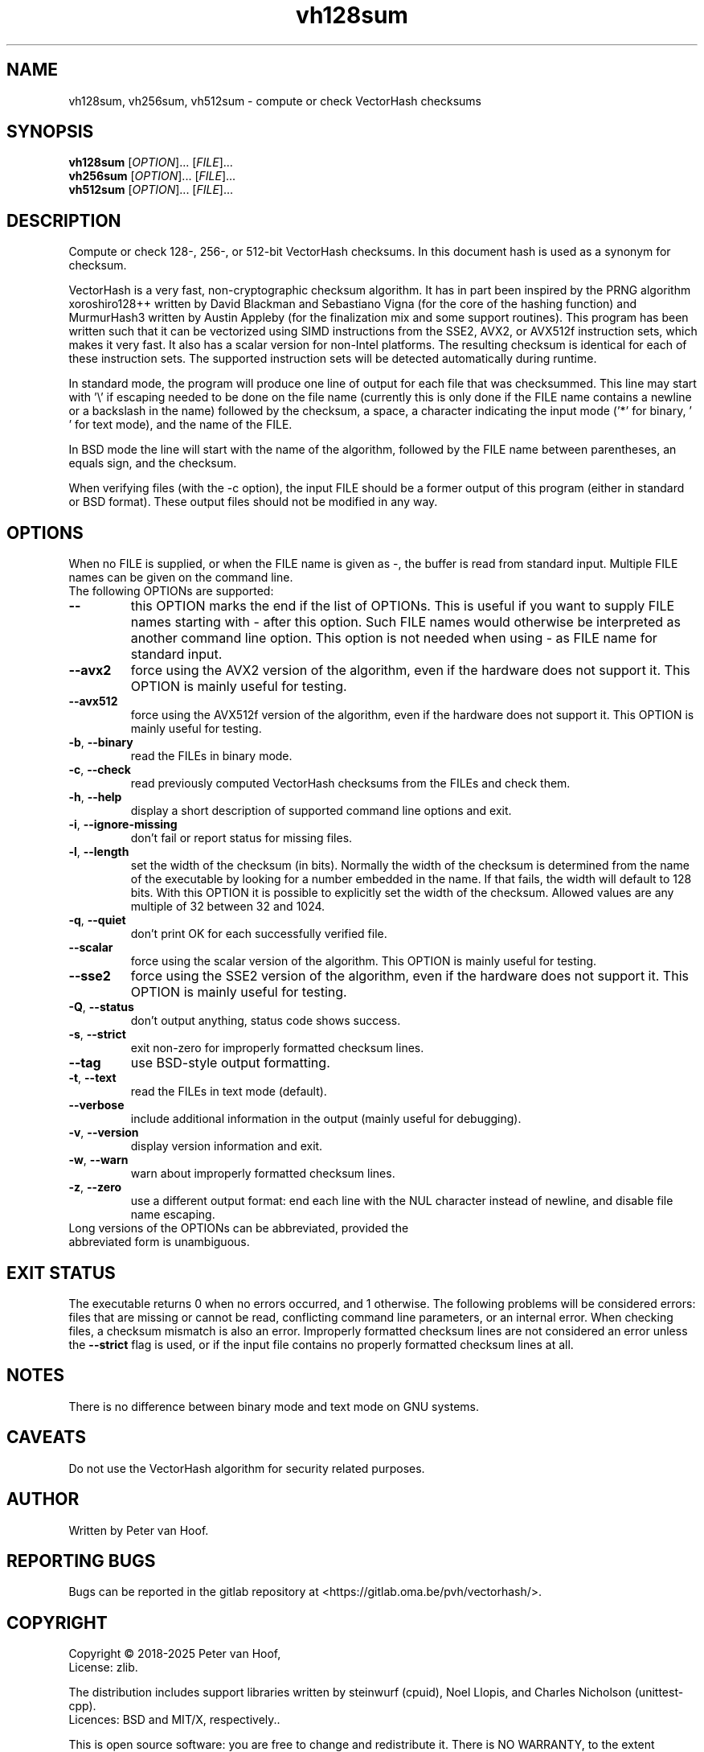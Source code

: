 .TH vh128sum "1" "January 2025" "Peter van Hoof" "User Commands"
.SH NAME
vh128sum, vh256sum, vh512sum \- compute or check VectorHash checksums
.SH SYNOPSIS
.B vh128sum
[\fI\,OPTION\/\fR]... [\fI\,FILE\/\fR]...
.br
.B vh256sum
[\fI\,OPTION\/\fR]... [\fI\,FILE\/\fR]...
.br
.B vh512sum
[\fI\,OPTION\/\fR]... [\fI\,FILE\/\fR]...
.SH DESCRIPTION
Compute or check 128-, 256-, or 512-bit VectorHash checksums.
In this document hash is used as a synonym for checksum.
.PP
VectorHash is a very fast, non-cryptographic checksum algorithm. It has in part
been inspired by the PRNG algorithm xoroshiro128++ written by David Blackman and
Sebastiano Vigna (for the core of the hashing function) and MurmurHash3 written
by Austin Appleby (for the finalization mix and some support routines). This
program has been written such that it can be vectorized using SIMD instructions
from the SSE2, AVX2, or AVX512f instruction sets, which makes it very fast. It
also has a scalar version for non-Intel platforms. The resulting checksum is
identical for each of these instruction sets. The supported instruction sets
will be detected automatically during runtime.

In standard mode, the program will produce one line of output for each file that
was checksummed. This line may start with '\\' if escaping needed to be done on
the file name (currently this is only done if the FILE name contains a newline
or a backslash in the name) followed by the checksum, a space, a character
indicating the input mode ('*' for binary, \&' ' for text mode), and the name of
the FILE.

In BSD mode the line will start with the name of the algorithm, followed by the
FILE name between parentheses, an equals sign, and the checksum.

When verifying files (with the \-c option), the input FILE should be a former
output of this program (either in standard or BSD format). These output files
should not be modified in any way.
.SH OPTIONS
When no FILE is supplied, or when the FILE name is given as \-, the buffer is
read from standard input. Multiple FILE names can be given on the command line.
.TP
The following OPTIONs are supported:
.TP
\fB\-\-\fR
this OPTION marks the end if the list of OPTIONs. This is useful if you want
to supply FILE names starting with \- after this option. Such FILE names would
otherwise be interpreted as another command line option. This option is not
needed when using \- as FILE name for standard input.
.TP
\fB\-\-avx2\fR
force using the AVX2 version of the algorithm, even if the hardware does not
support it. This OPTION is mainly useful for testing.
.TP
\fB\-\-avx512\fR
force using the AVX512f version of the algorithm, even if the hardware does not
support it. This OPTION is mainly useful for testing.
.TP
\fB\-b\fR, \fB\-\-binary\fR
read the FILEs in binary mode.
.TP
\fB\-c\fR, \fB\-\-check\fR
read previously computed VectorHash checksums from the FILEs and check them.
.TP
\fB\-h\fR, \fB\-\-help\fR
display a short description of supported command line options and exit.
.TP
\fB\-i\fR, \fB\-\-ignore\-missing\fR
don't fail or report status for missing files.
.TP
\fB\-l\fR, \fB\-\-length\fR
set the width of the checksum (in bits). Normally the width of the checksum
is determined from the name of the executable by looking for a number embedded
in the name. If that fails, the width will default to 128 bits. With this
OPTION it is possible to explicitly set the width of the checksum. Allowed
values are any multiple of 32 between 32 and 1024.
.TP
\fB\-q\fR, \fB\-\-quiet\fR
don't print OK for each successfully verified file.
.TP
\fB\-\-scalar\fR
force using the scalar version of the algorithm. This OPTION is mainly useful
for testing.
.TP
\fB\-\-sse2\fR
force using the SSE2 version of the algorithm, even if the hardware does not
support it. This OPTION is mainly useful for testing.
.TP
\fB\-Q\fR, \fB\-\-status\fR
don't output anything, status code shows success.
.TP
\fB\-s\fR, \fB\-\-strict\fR
exit non\-zero for improperly formatted checksum lines.
.TP
\fB\-\-tag\fR
use BSD\-style output formatting.
.TP
\fB\-t\fR, \fB\-\-text\fR
read the FILEs in text mode (default).
.TP
\fB\-\-verbose\fR
include additional information in the output (mainly useful for debugging).
.TP
\fB\-v\fR, \fB\-\-version\fR
display version information and exit.
.TP
\fB\-w\fR, \fB\-\-warn\fR
warn about improperly formatted checksum lines.
.TP
\fB\-z\fR, \fB\-\-zero\fR
use a different output format: end each line with the NUL character instead
of newline, and disable file name escaping.
.TP
Long versions of the OPTIONs can be abbreviated, provided the abbreviated form is unambiguous.
.SH "EXIT STATUS"
The executable returns 0 when no errors occurred, and 1 otherwise. The following
problems will be considered errors: files that are missing or cannot be read,
conflicting command line parameters, or an internal error. When checking files,
a checksum mismatch is also an error. Improperly formatted checksum lines are
not considered an error unless the \fB\-\-strict\fR flag is used, or if the
input file contains no properly formatted checksum lines at all.
.SH NOTES
There is no difference between binary mode and text mode on GNU systems.
.SH CAVEATS
Do not use the VectorHash algorithm for security related purposes.
.SH AUTHOR
Written by Peter van Hoof.
.SH "REPORTING BUGS"
Bugs can be reported in the gitlab repository at
<https://gitlab.oma.be/pvh/vectorhash/>.
.SH COPYRIGHT
Copyright \(co 2018-2025 Peter van Hoof,
.br
License: zlib.

The distribution includes support libraries written by steinwurf (cpuid),
Noel Llopis, and Charles Nicholson (unittest-cpp).
.br
Licences: BSD and MIT/X, respectively..

This is open source software: you are free to change and redistribute it.
There is NO WARRANTY, to the extent permitted by law.
.SH "SEE ALSO"
VectorHash(3)
